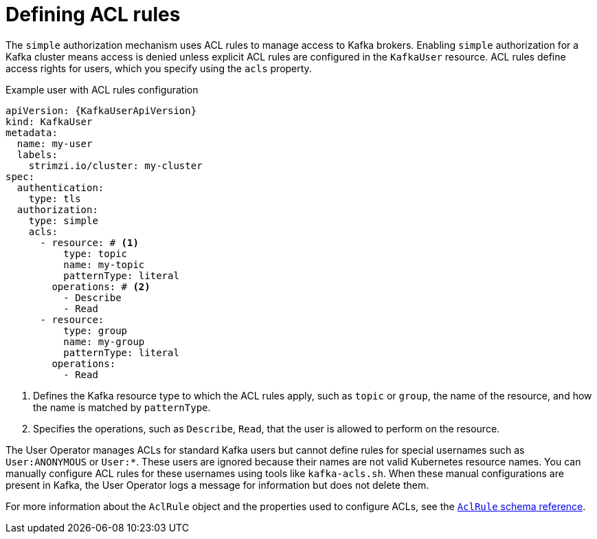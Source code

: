 // Module included in the following assemblies:
//
// assembly-securing-kafka-clients.adoc

[id='con-securing-client-acls-{context}']
= Defining ACL rules

The `simple` authorization mechanism uses ACL rules to manage access to Kafka brokers.
Enabling `simple` authorization for a Kafka cluster means access is denied unless explicit ACL rules are configured in the `KafkaUser` resource.
ACL rules define access rights for users, which you specify using the `acls` property.

.Example user with ACL rules configuration
[source,yaml,subs="+attributes"]
----
apiVersion: {KafkaUserApiVersion}
kind: KafkaUser
metadata:
  name: my-user
  labels:
    strimzi.io/cluster: my-cluster
spec:
  authentication:
    type: tls
  authorization:
    type: simple
    acls:
      - resource: # <1>
          type: topic
          name: my-topic
          patternType: literal
        operations: # <2>
          - Describe
          - Read
      - resource:
          type: group
          name: my-group
          patternType: literal
        operations:
          - Read
----
<1> Defines the Kafka resource type to which the ACL rules apply, such as `topic` or `group`, the name of the resource, and how the name is matched by `patternType`.
<2> Specifies the operations, such as `Describe`, `Read`, that the user is allowed to perform on the resource.

The User Operator manages ACLs for standard Kafka users but cannot define rules for special usernames such as `User:ANONYMOUS` or `User:*`. 
These users are ignored because their names are not valid Kubernetes resource names.  
You can manually configure ACL rules for these usernames using tools like `kafka-acls.sh`.
When these manual configurations are present in Kafka, the User Operator logs a message for information but does not delete them.

For more information about the `AclRule` object and the properties used to configure ACLs, see the link:{BookURLConfiguring}#type-AclRule-reference[`AclRule` schema reference^].